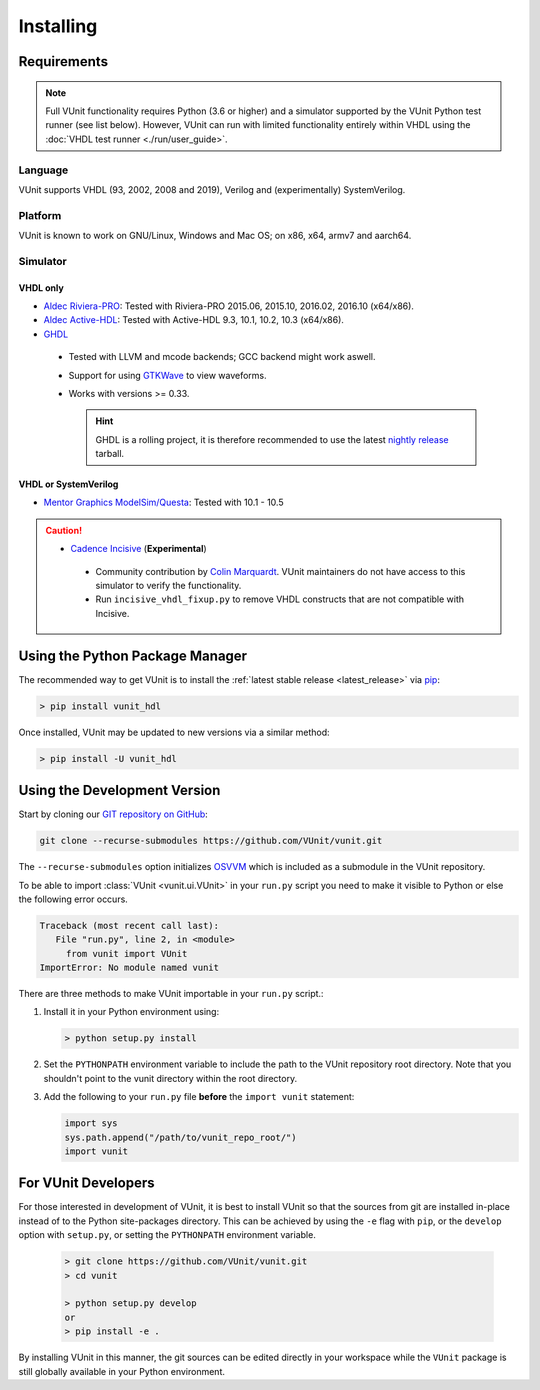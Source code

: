 .. _installing:

Installing
##########


Requirements
============

.. NOTE::
  Full VUnit functionality requires Python (3.6 or higher) and a simulator
  supported by the VUnit Python test runner (see list below).
  However, VUnit can run with limited functionality entirely within VHDL using
  the :doc:`VHDL test runner <./run/user_guide>`.

Language
--------

VUnit supports VHDL (93, 2002, 2008 and 2019),
Verilog and (experimentally) SystemVerilog.

Platform
--------

VUnit is known to work on GNU/Linux, Windows and Mac OS; on x86, x64, armv7 and aarch64.

Simulator
----------

VHDL only
^^^^^^^^^

*  `Aldec Riviera-PRO`_: Tested with Riviera-PRO 2015.06, 2015.10, 2016.02, 2016.10 (x64/x86).

*  `Aldec Active-HDL`_: Tested with Active-HDL 9.3, 10.1, 10.2, 10.3 (x64/x86).

*  `GHDL`_

  *  Tested with LLVM and mcode backends; GCC backend might work aswell.

  *  Support for using `GTKWave`_ to view waveforms.

  *  Works with versions >= 0.33.

     .. HINT::

       GHDL is a rolling project, it is therefore recommended to use the latest
       `nightly release <https://github.com/ghdl/ghdl/releases/tag/nightly>`_ tarball.

.. _Aldec Riviera-PRO: https://www.aldec.com/en/products/functional_verification/riviera-pro
.. _Aldec Active-HDL: https://www.aldec.com/en/products/fpga_simulation/active-hdl
.. _GHDL: https://github.com/ghdl/ghdl
.. _nightly release: https://github.com/ghdl/ghdl/releases/tag/nightly
.. _GTKWave: http://gtkwave.sourceforge.net/

VHDL or SystemVerilog
^^^^^^^^^^^^^^^^^^^^^

*  `Mentor Graphics ModelSim/Questa`_: Tested with 10.1 - 10.5

.. CAUTION::

  *  `Cadence Incisive`_ (**Experimental**)

    * Community contribution by `Colin Marquardt <https://github.com/cmarqu>`_.
      VUnit maintainers do not have access to this simulator to verify the functionality.

    * Run ``incisive_vhdl_fixup.py`` to remove VHDL constructs that are not
      compatible with Incisive.

.. _Mentor Graphics ModelSim/Questa: http://www.mentor.com/products/fv/modelsim/
.. _Cadence Incisive: https://www.cadence.com/content/cadence-www/global/en_US/home/tools/system-design-and-verification/simulation-and-testbench-verification/incisive-enterprise-simulator.html

.. _installing_pypi:

Using the Python Package Manager
================================

The recommended way to get VUnit is to install the :ref:`latest stable release <latest_release>` via `pip <https://pip.pypa.io/en/stable/>`__:

.. code-block:: console

   > pip install vunit_hdl

Once installed, VUnit may be updated to new versions via a similar method:

.. code-block:: console

   > pip install -U vunit_hdl

.. _installing_master:

Using the Development Version
=============================

Start by cloning our `GIT repository on GitHub <https://github.com/vunit/vunit/>`__:

.. code-block:: console

   git clone --recurse-submodules https://github.com/VUnit/vunit.git

The ``--recurse-submodules`` option initializes `OSVVM <https://github.com/JimLewis/OSVVM>`__ which is included as a submodule in the VUnit repository.

To be able to import :class:`VUnit <vunit.ui.VUnit>` in your ``run.py`` script
you need to make it visible to Python or else the following error
occurs.

.. code-block:: console

   Traceback (most recent call last):
      File "run.py", line 2, in <module>
        from vunit import VUnit
   ImportError: No module named vunit

There are three methods to make VUnit importable in your ``run.py`` script.:

1. Install it in your Python environment using:

   .. code-block:: console

      > python setup.py install

2. Set the ``PYTHONPATH`` environment variable to include the path to
   the VUnit repository root directory. Note that you shouldn't point
   to the vunit directory within the root directory.

3. Add the following to your ``run.py`` file **before** the ``import vunit``
   statement:

   .. code-block:: python

      import sys
      sys.path.append("/path/to/vunit_repo_root/")
      import vunit

.. _installing_dev:

For VUnit Developers
====================

For those interested in development of VUnit, it is best to install
VUnit so that the sources from git are installed in-place instead of
to the Python site-packages directory. This can be achieved by using
the ``-e`` flag with ``pip``, or the ``develop`` option with
``setup.py``, or setting the ``PYTHONPATH`` environment variable.

   .. code-block:: console

      > git clone https://github.com/VUnit/vunit.git
      > cd vunit

      > python setup.py develop
      or
      > pip install -e .

By installing VUnit in this manner, the git sources can be edited directly in
your workspace while the ``VUnit`` package is still globally available in your
Python environment.

